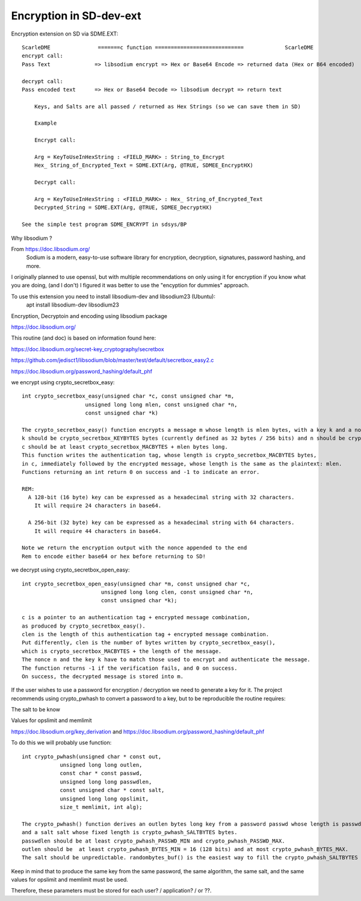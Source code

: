****************************
Encryption in SD-dev-ext
****************************


Encryption extension on SD via SDME.EXT:: 

    ScarleDME               =======c function ============================             ScarleDME
    encrypt call: 
    Pass Text              => libsodium encrypt => Hex or Base64 Encode => returned data (Hex or B64 encoded)

    decrypt call:
    Pass encoded text      => Hex or Base64 Decode => libsodium decrypt => return text
	
	Keys, and Salts are all passed / returned as Hex Strings (so we can save them in SD)
	
	Example
	
	Encrypt call:
	
	Arg = KeyToUseInHexString : <FIELD_MARK> : String_to_Encrypt
	Hex_ String_of_Encrypted_Text = SDME.EXT(Arg, @TRUE, SDMEE_EncryptHX)
	
	Decrypt call:
	
	Arg = KeyToUseInHexString : <FIELD_MARK> : Hex_ String_of_Encrypted_Text
	Decrypted_String = SDME.EXT(Arg, @TRUE, SDMEE_DecryptHX)

    See the simple test program SDME_ENCRYPT in sdsys/BP 
	

Why libsodium ?

From https://doc.libsodium.org/
    Sodium is a modern, easy-to-use software library for encryption, decryption, signatures, password hashing, and more.
	
I originally planned to use openssl, but with multiple recommendations on only using it for encryption if you know what you are doing, (and I don't) I figured it was better to use the "encyption for dummies" approach. 

To use this extension you need to install libsodium-dev and libsodium23 (Ubuntu):
    apt install libsodium-dev libsodium23 

Encryption, Decryptoin and encoding using libsodium package

https://doc.libsodium.org/

This routine (and doc) is based on information found here:

https://doc.libsodium.org/secret-key_cryptography/secretbox

https://github.com/jedisct1/libsodium/blob/master/test/default/secretbox_easy2.c

https://doc.libsodium.org/password_hashing/default_phf

we encrypt using crypto_secretbox_easy::


    int crypto_secretbox_easy(unsigned char *c, const unsigned char *m,
                        unsigned long long mlen, const unsigned char *n,
                        const unsigned char *k)

    The crypto_secretbox_easy() function encrypts a message m whose length is mlen bytes, with a key k and a nonce n. 
    k should be crypto_secretbox_KEYBYTES bytes (currently defined as 32 bytes / 256 bits) and n should be crypto_secretbox_NONCEBYTES bytes.
    c should be at least crypto_secretbox_MACBYTES + mlen bytes long.
    This function writes the authentication tag, whose length is crypto_secretbox_MACBYTES bytes,
    in c, immediately followed by the encrypted message, whose length is the same as the plaintext: mlen.
    Functions returning an int return 0 on success and -1 to indicate an error.

    REM:
      A 128-bit (16 byte) key can be expressed as a hexadecimal string with 32 characters.
     	It will require 24 characters in base64.
	  
      A 256-bit (32 byte) key can be expressed as a hexadecimal string with 64 characters.
        It will require 44 characters in base64.

    Note we return the encryption output with the nonce appended to the end
    Rem to encode either base64 or hex before returning to SD!

we decrypt using crypto_secretbox_open_easy::

    int crypto_secretbox_open_easy(unsigned char *m, const unsigned char *c,
                             unsigned long long clen, const unsigned char *n,
                             const unsigned char *k);

    c is a pointer to an authentication tag + encrypted message combination,
    as produced by crypto_secretbox_easy().
    clen is the length of this authentication tag + encrypted message combination.
    Put differently, clen is the number of bytes written by crypto_secretbox_easy(),
    which is crypto_secretbox_MACBYTES + the length of the message.
    The nonce n and the key k have to match those used to encrypt and authenticate the message.
    The function returns -1 if the verification fails, and 0 on success. 
    On success, the decrypted message is stored into m.

If the user wishes to use a password for encryption / decryption we need to generate a key for it.
The project recommends using crypto_pwhash to convert a password to a key, but to be reproducible the routine requires:

The salt to be know
 
Values for opslimit and memlimit

https://doc.libsodium.org/key_derivation and https://doc.libsodium.org/password_hashing/default_phf

To do this we will probably use function::

    int crypto_pwhash(unsigned char * const out,
                unsigned long long outlen,
                const char * const passwd,
                unsigned long long passwdlen,
                const unsigned char * const salt,
                unsigned long long opslimit,
                size_t memlimit, int alg);
				 
    The crypto_pwhash() function derives an outlen bytes long key from a password passwd whose length is passwdlen
    and a salt salt whose fixed length is crypto_pwhash_SALTBYTES bytes. 
    passwdlen should be at least crypto_pwhash_PASSWD_MIN and crypto_pwhash_PASSWD_MAX.
    outlen should be  at least crypto_pwhash_BYTES_MIN = 16 (128 bits) and at most crypto_pwhash_BYTES_MAX. 
    The salt should be unpredictable. randombytes_buf() is the easiest way to fill the crypto_pwhash_SALTBYTES bytes of the salt.

Keep in mind that to produce the same key from the same password, the same algorithm,
the same salt, and the same values for opslimit and memlimit must be used.

Therefore, these parameters must be stored for each user? / application? / or ??. 



